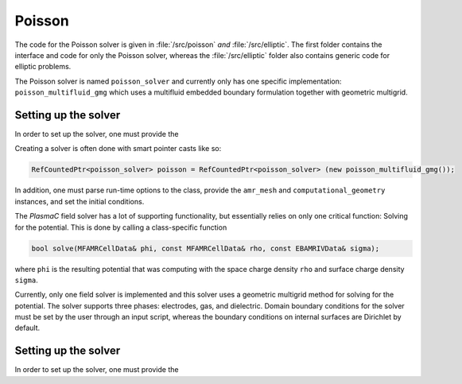 .. _Chap:PoissonSolver:
   
Poisson
=======

The code for the Poisson solver is given in :file:`/src/poisson` *and* :file:`/src/elliptic`.
The first folder contains the interface and code for only the Poisson solver, whereas the :file:`/src/elliptic` folder also contains generic code for elliptic problems.

The Poisson solver is named ``poisson_solver`` and currently only has one specific implementation: ``poisson_multifluid_gmg`` which uses a multifluid embedded boundary formulation together with geometric multigrid.

Setting up the solver
---------------------

In order to set up the solver, one must provide the

Creating a solver is often done with smart pointer casts like so:

.. code-block:: c++

   RefCountedPtr<poisson_solver> poisson = RefCountedPtr<poisson_solver> (new poisson_multifluid_gmg());

In addition, one must parse run-time options to the class, provide the ``amr_mesh`` and ``computational_geometry`` instances, and set the initial conditions.



The `PlasmaC` field solver has a lot of supporting functionality, but essentially relies on only one critical function:
Solving for the potential.
This is done by calling a class-specific function

.. code-block:: c++

   bool solve(MFAMRCellData& phi, const MFAMRCellData& rho, const EBAMRIVData& sigma);

where ``phi`` is the resulting potential that was computing with the space charge density ``rho`` and surface charge density ``sigma``.

Currently, only one field solver is implemented and this solver uses a geometric multigrid method for solving for the potential.
The solver supports three phases: electrodes, gas, and dielectric.
Domain boundary conditions for the solver must be set by the user through an input script, whereas the boundary conditions on internal surfaces are Dirichlet by default.

Setting up the solver
---------------------

In order to set up the solver, one must provide the
